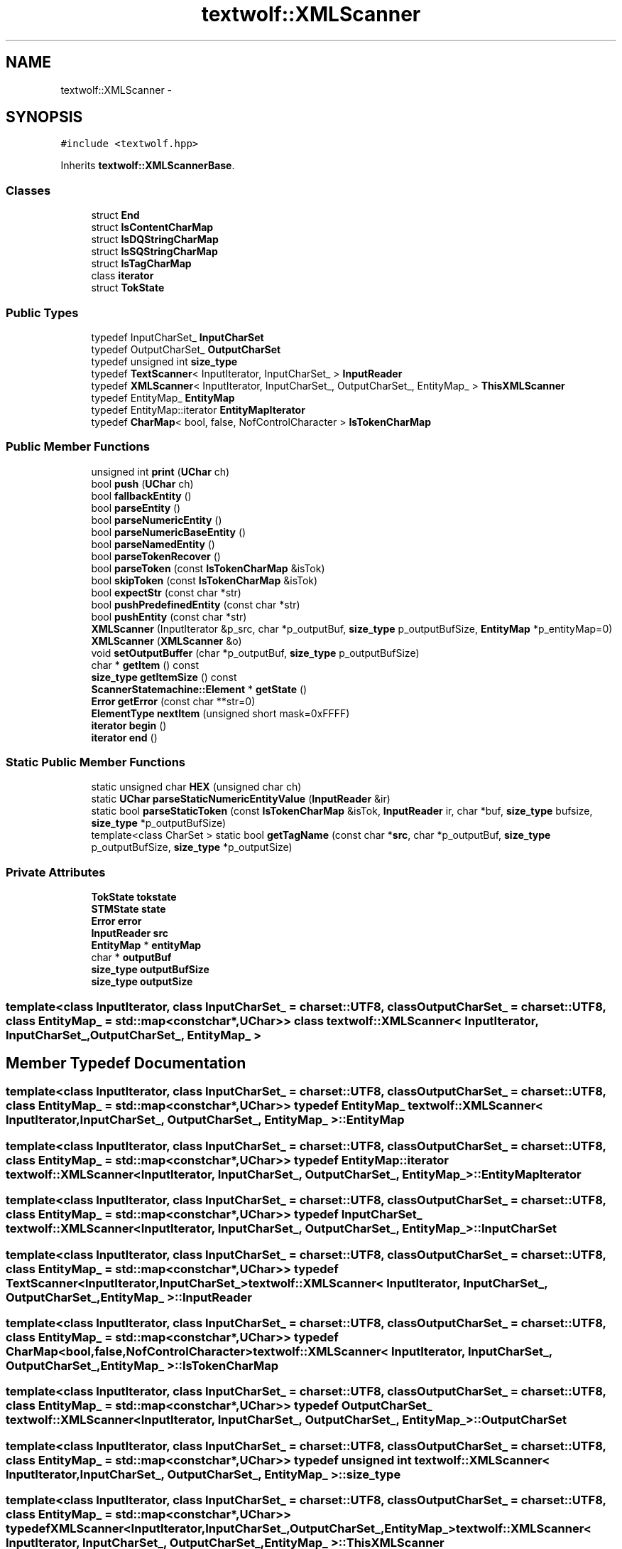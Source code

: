 .TH "textwolf::XMLScanner" 3 "10 Jun 2011" "textwolf" \" -*- nroff -*-
.ad l
.nh
.SH NAME
textwolf::XMLScanner \- 
.SH SYNOPSIS
.br
.PP
.PP
\fC#include <textwolf.hpp>\fP
.PP
Inherits \fBtextwolf::XMLScannerBase\fP.
.SS "Classes"

.in +1c
.ti -1c
.RI "struct \fBEnd\fP"
.br
.ti -1c
.RI "struct \fBIsContentCharMap\fP"
.br
.ti -1c
.RI "struct \fBIsDQStringCharMap\fP"
.br
.ti -1c
.RI "struct \fBIsSQStringCharMap\fP"
.br
.ti -1c
.RI "struct \fBIsTagCharMap\fP"
.br
.ti -1c
.RI "class \fBiterator\fP"
.br
.ti -1c
.RI "struct \fBTokState\fP"
.br
.in -1c
.SS "Public Types"

.in +1c
.ti -1c
.RI "typedef InputCharSet_ \fBInputCharSet\fP"
.br
.ti -1c
.RI "typedef OutputCharSet_ \fBOutputCharSet\fP"
.br
.ti -1c
.RI "typedef unsigned int \fBsize_type\fP"
.br
.ti -1c
.RI "typedef \fBTextScanner\fP< InputIterator, InputCharSet_ > \fBInputReader\fP"
.br
.ti -1c
.RI "typedef \fBXMLScanner\fP< InputIterator, InputCharSet_, OutputCharSet_, EntityMap_ > \fBThisXMLScanner\fP"
.br
.ti -1c
.RI "typedef EntityMap_ \fBEntityMap\fP"
.br
.ti -1c
.RI "typedef EntityMap::iterator \fBEntityMapIterator\fP"
.br
.ti -1c
.RI "typedef \fBCharMap\fP< bool, false, NofControlCharacter > \fBIsTokenCharMap\fP"
.br
.in -1c
.SS "Public Member Functions"

.in +1c
.ti -1c
.RI "unsigned int \fBprint\fP (\fBUChar\fP ch)"
.br
.ti -1c
.RI "bool \fBpush\fP (\fBUChar\fP ch)"
.br
.ti -1c
.RI "bool \fBfallbackEntity\fP ()"
.br
.ti -1c
.RI "bool \fBparseEntity\fP ()"
.br
.ti -1c
.RI "bool \fBparseNumericEntity\fP ()"
.br
.ti -1c
.RI "bool \fBparseNumericBaseEntity\fP ()"
.br
.ti -1c
.RI "bool \fBparseNamedEntity\fP ()"
.br
.ti -1c
.RI "bool \fBparseTokenRecover\fP ()"
.br
.ti -1c
.RI "bool \fBparseToken\fP (const \fBIsTokenCharMap\fP &isTok)"
.br
.ti -1c
.RI "bool \fBskipToken\fP (const \fBIsTokenCharMap\fP &isTok)"
.br
.ti -1c
.RI "bool \fBexpectStr\fP (const char *str)"
.br
.ti -1c
.RI "bool \fBpushPredefinedEntity\fP (const char *str)"
.br
.ti -1c
.RI "bool \fBpushEntity\fP (const char *str)"
.br
.ti -1c
.RI "\fBXMLScanner\fP (InputIterator &p_src, char *p_outputBuf, \fBsize_type\fP p_outputBufSize, \fBEntityMap\fP *p_entityMap=0)"
.br
.ti -1c
.RI "\fBXMLScanner\fP (\fBXMLScanner\fP &o)"
.br
.ti -1c
.RI "void \fBsetOutputBuffer\fP (char *p_outputBuf, \fBsize_type\fP p_outputBufSize)"
.br
.ti -1c
.RI "char * \fBgetItem\fP () const "
.br
.ti -1c
.RI "\fBsize_type\fP \fBgetItemSize\fP () const "
.br
.ti -1c
.RI "\fBScannerStatemachine::Element\fP * \fBgetState\fP ()"
.br
.ti -1c
.RI "\fBError\fP \fBgetError\fP (const char **str=0)"
.br
.ti -1c
.RI "\fBElementType\fP \fBnextItem\fP (unsigned short mask=0xFFFF)"
.br
.ti -1c
.RI "\fBiterator\fP \fBbegin\fP ()"
.br
.ti -1c
.RI "\fBiterator\fP \fBend\fP ()"
.br
.in -1c
.SS "Static Public Member Functions"

.in +1c
.ti -1c
.RI "static unsigned char \fBHEX\fP (unsigned char ch)"
.br
.ti -1c
.RI "static \fBUChar\fP \fBparseStaticNumericEntityValue\fP (\fBInputReader\fP &ir)"
.br
.ti -1c
.RI "static bool \fBparseStaticToken\fP (const \fBIsTokenCharMap\fP &isTok, \fBInputReader\fP ir, char *buf, \fBsize_type\fP bufsize, \fBsize_type\fP *p_outputBufSize)"
.br
.ti -1c
.RI "template<class CharSet > static bool \fBgetTagName\fP (const char *\fBsrc\fP, char *p_outputBuf, \fBsize_type\fP p_outputBufSize, \fBsize_type\fP *p_outputSize)"
.br
.in -1c
.SS "Private Attributes"

.in +1c
.ti -1c
.RI "\fBTokState\fP \fBtokstate\fP"
.br
.ti -1c
.RI "\fBSTMState\fP \fBstate\fP"
.br
.ti -1c
.RI "\fBError\fP \fBerror\fP"
.br
.ti -1c
.RI "\fBInputReader\fP \fBsrc\fP"
.br
.ti -1c
.RI "\fBEntityMap\fP * \fBentityMap\fP"
.br
.ti -1c
.RI "char * \fBoutputBuf\fP"
.br
.ti -1c
.RI "\fBsize_type\fP \fBoutputBufSize\fP"
.br
.ti -1c
.RI "\fBsize_type\fP \fBoutputSize\fP"
.br
.in -1c

.SS "template<class InputIterator, class InputCharSet_ = charset::UTF8, class OutputCharSet_ = charset::UTF8, class EntityMap_ = std::map<const char*,UChar>> class textwolf::XMLScanner< InputIterator, InputCharSet_, OutputCharSet_, EntityMap_ >"

.SH "Member Typedef Documentation"
.PP 
.SS "template<class InputIterator, class InputCharSet_ = charset::UTF8, class OutputCharSet_ = charset::UTF8, class EntityMap_ = std::map<const char*,UChar>> typedef EntityMap_ \fBtextwolf::XMLScanner\fP< InputIterator, InputCharSet_, OutputCharSet_, EntityMap_ >::\fBEntityMap\fP"
.SS "template<class InputIterator, class InputCharSet_ = charset::UTF8, class OutputCharSet_ = charset::UTF8, class EntityMap_ = std::map<const char*,UChar>> typedef EntityMap::iterator \fBtextwolf::XMLScanner\fP< InputIterator, InputCharSet_, OutputCharSet_, EntityMap_ >::\fBEntityMapIterator\fP"
.SS "template<class InputIterator, class InputCharSet_ = charset::UTF8, class OutputCharSet_ = charset::UTF8, class EntityMap_ = std::map<const char*,UChar>> typedef InputCharSet_ \fBtextwolf::XMLScanner\fP< InputIterator, InputCharSet_, OutputCharSet_, EntityMap_ >::\fBInputCharSet\fP"
.SS "template<class InputIterator, class InputCharSet_ = charset::UTF8, class OutputCharSet_ = charset::UTF8, class EntityMap_ = std::map<const char*,UChar>> typedef \fBTextScanner\fP<InputIterator,InputCharSet_> \fBtextwolf::XMLScanner\fP< InputIterator, InputCharSet_, OutputCharSet_, EntityMap_ >::\fBInputReader\fP"
.SS "template<class InputIterator, class InputCharSet_ = charset::UTF8, class OutputCharSet_ = charset::UTF8, class EntityMap_ = std::map<const char*,UChar>> typedef \fBCharMap\fP<bool,false,NofControlCharacter> \fBtextwolf::XMLScanner\fP< InputIterator, InputCharSet_, OutputCharSet_, EntityMap_ >::\fBIsTokenCharMap\fP"
.SS "template<class InputIterator, class InputCharSet_ = charset::UTF8, class OutputCharSet_ = charset::UTF8, class EntityMap_ = std::map<const char*,UChar>> typedef OutputCharSet_ \fBtextwolf::XMLScanner\fP< InputIterator, InputCharSet_, OutputCharSet_, EntityMap_ >::\fBOutputCharSet\fP"
.SS "template<class InputIterator, class InputCharSet_ = charset::UTF8, class OutputCharSet_ = charset::UTF8, class EntityMap_ = std::map<const char*,UChar>> typedef unsigned int \fBtextwolf::XMLScanner\fP< InputIterator, InputCharSet_, OutputCharSet_, EntityMap_ >::\fBsize_type\fP"
.SS "template<class InputIterator, class InputCharSet_ = charset::UTF8, class OutputCharSet_ = charset::UTF8, class EntityMap_ = std::map<const char*,UChar>> typedef \fBXMLScanner\fP<InputIterator,InputCharSet_,OutputCharSet_,EntityMap_> \fBtextwolf::XMLScanner\fP< InputIterator, InputCharSet_, OutputCharSet_, EntityMap_ >::\fBThisXMLScanner\fP"
.SH "Constructor & Destructor Documentation"
.PP 
.SS "template<class InputIterator, class InputCharSet_ = charset::UTF8, class OutputCharSet_ = charset::UTF8, class EntityMap_ = std::map<const char*,UChar>> \fBtextwolf::XMLScanner\fP< InputIterator, InputCharSet_, OutputCharSet_, EntityMap_ >::\fBXMLScanner\fP (InputIterator & p_src, char * p_outputBuf, \fBsize_type\fP p_outputBufSize, \fBEntityMap\fP * p_entityMap = \fC0\fP)\fC [inline]\fP"
.SS "template<class InputIterator, class InputCharSet_ = charset::UTF8, class OutputCharSet_ = charset::UTF8, class EntityMap_ = std::map<const char*,UChar>> \fBtextwolf::XMLScanner\fP< InputIterator, InputCharSet_, OutputCharSet_, EntityMap_ >::\fBXMLScanner\fP (\fBXMLScanner\fP< InputIterator, InputCharSet_, OutputCharSet_, EntityMap_ > & o)\fC [inline]\fP"
.SH "Member Function Documentation"
.PP 
.SS "template<class InputIterator, class InputCharSet_ = charset::UTF8, class OutputCharSet_ = charset::UTF8, class EntityMap_ = std::map<const char*,UChar>> \fBiterator\fP \fBtextwolf::XMLScanner\fP< InputIterator, InputCharSet_, OutputCharSet_, EntityMap_ >::begin ()\fC [inline]\fP"
.SS "template<class InputIterator, class InputCharSet_ = charset::UTF8, class OutputCharSet_ = charset::UTF8, class EntityMap_ = std::map<const char*,UChar>> \fBiterator\fP \fBtextwolf::XMLScanner\fP< InputIterator, InputCharSet_, OutputCharSet_, EntityMap_ >::end ()\fC [inline]\fP"
.SS "template<class InputIterator, class InputCharSet_ = charset::UTF8, class OutputCharSet_ = charset::UTF8, class EntityMap_ = std::map<const char*,UChar>> bool \fBtextwolf::XMLScanner\fP< InputIterator, InputCharSet_, OutputCharSet_, EntityMap_ >::expectStr (const char * str)\fC [inline]\fP"
.SS "template<class InputIterator, class InputCharSet_ = charset::UTF8, class OutputCharSet_ = charset::UTF8, class EntityMap_ = std::map<const char*,UChar>> bool \fBtextwolf::XMLScanner\fP< InputIterator, InputCharSet_, OutputCharSet_, EntityMap_ >::fallbackEntity ()\fC [inline]\fP"
.SS "template<class InputIterator, class InputCharSet_ = charset::UTF8, class OutputCharSet_ = charset::UTF8, class EntityMap_ = std::map<const char*,UChar>> \fBError\fP \fBtextwolf::XMLScanner\fP< InputIterator, InputCharSet_, OutputCharSet_, EntityMap_ >::getError (const char ** str = \fC0\fP)\fC [inline]\fP"
.SS "template<class InputIterator, class InputCharSet_ = charset::UTF8, class OutputCharSet_ = charset::UTF8, class EntityMap_ = std::map<const char*,UChar>> char* \fBtextwolf::XMLScanner\fP< InputIterator, InputCharSet_, OutputCharSet_, EntityMap_ >::getItem () const\fC [inline]\fP"
.SS "template<class InputIterator, class InputCharSet_ = charset::UTF8, class OutputCharSet_ = charset::UTF8, class EntityMap_ = std::map<const char*,UChar>> \fBsize_type\fP \fBtextwolf::XMLScanner\fP< InputIterator, InputCharSet_, OutputCharSet_, EntityMap_ >::getItemSize () const\fC [inline]\fP"
.SS "template<class InputIterator, class InputCharSet_ = charset::UTF8, class OutputCharSet_ = charset::UTF8, class EntityMap_ = std::map<const char*,UChar>> \fBScannerStatemachine::Element\fP* \fBtextwolf::XMLScanner\fP< InputIterator, InputCharSet_, OutputCharSet_, EntityMap_ >::getState ()\fC [inline]\fP"
.SS "template<class InputIterator, class InputCharSet_ = charset::UTF8, class OutputCharSet_ = charset::UTF8, class EntityMap_ = std::map<const char*,UChar>> template<class CharSet > static bool \fBtextwolf::XMLScanner\fP< InputIterator, InputCharSet_, OutputCharSet_, EntityMap_ >::getTagName (const char * src, char * p_outputBuf, \fBsize_type\fP p_outputBufSize, \fBsize_type\fP * p_outputSize)\fC [inline, static]\fP"
.SS "template<class InputIterator, class InputCharSet_ = charset::UTF8, class OutputCharSet_ = charset::UTF8, class EntityMap_ = std::map<const char*,UChar>> static unsigned char \fBtextwolf::XMLScanner\fP< InputIterator, InputCharSet_, OutputCharSet_, EntityMap_ >::HEX (unsigned char ch)\fC [inline, static]\fP"
.SS "template<class InputIterator, class InputCharSet_ = charset::UTF8, class OutputCharSet_ = charset::UTF8, class EntityMap_ = std::map<const char*,UChar>> \fBElementType\fP \fBtextwolf::XMLScanner\fP< InputIterator, InputCharSet_, OutputCharSet_, EntityMap_ >::nextItem (unsigned short mask = \fC0xFFFF\fP)\fC [inline]\fP"
.SS "template<class InputIterator, class InputCharSet_ = charset::UTF8, class OutputCharSet_ = charset::UTF8, class EntityMap_ = std::map<const char*,UChar>> bool \fBtextwolf::XMLScanner\fP< InputIterator, InputCharSet_, OutputCharSet_, EntityMap_ >::parseEntity ()\fC [inline]\fP"
.SS "template<class InputIterator, class InputCharSet_ = charset::UTF8, class OutputCharSet_ = charset::UTF8, class EntityMap_ = std::map<const char*,UChar>> bool \fBtextwolf::XMLScanner\fP< InputIterator, InputCharSet_, OutputCharSet_, EntityMap_ >::parseNamedEntity ()\fC [inline]\fP"
.SS "template<class InputIterator, class InputCharSet_ = charset::UTF8, class OutputCharSet_ = charset::UTF8, class EntityMap_ = std::map<const char*,UChar>> bool \fBtextwolf::XMLScanner\fP< InputIterator, InputCharSet_, OutputCharSet_, EntityMap_ >::parseNumericBaseEntity ()\fC [inline]\fP"
.SS "template<class InputIterator, class InputCharSet_ = charset::UTF8, class OutputCharSet_ = charset::UTF8, class EntityMap_ = std::map<const char*,UChar>> bool \fBtextwolf::XMLScanner\fP< InputIterator, InputCharSet_, OutputCharSet_, EntityMap_ >::parseNumericEntity ()\fC [inline]\fP"
.SS "template<class InputIterator, class InputCharSet_ = charset::UTF8, class OutputCharSet_ = charset::UTF8, class EntityMap_ = std::map<const char*,UChar>> static \fBUChar\fP \fBtextwolf::XMLScanner\fP< InputIterator, InputCharSet_, OutputCharSet_, EntityMap_ >::parseStaticNumericEntityValue (\fBInputReader\fP & ir)\fC [inline, static]\fP"
.SS "template<class InputIterator, class InputCharSet_ = charset::UTF8, class OutputCharSet_ = charset::UTF8, class EntityMap_ = std::map<const char*,UChar>> static bool \fBtextwolf::XMLScanner\fP< InputIterator, InputCharSet_, OutputCharSet_, EntityMap_ >::parseStaticToken (const \fBIsTokenCharMap\fP & isTok, \fBInputReader\fP ir, char * buf, \fBsize_type\fP bufsize, \fBsize_type\fP * p_outputBufSize)\fC [inline, static]\fP"
.SS "template<class InputIterator, class InputCharSet_ = charset::UTF8, class OutputCharSet_ = charset::UTF8, class EntityMap_ = std::map<const char*,UChar>> bool \fBtextwolf::XMLScanner\fP< InputIterator, InputCharSet_, OutputCharSet_, EntityMap_ >::parseToken (const \fBIsTokenCharMap\fP & isTok)\fC [inline]\fP"
.SS "template<class InputIterator, class InputCharSet_ = charset::UTF8, class OutputCharSet_ = charset::UTF8, class EntityMap_ = std::map<const char*,UChar>> bool \fBtextwolf::XMLScanner\fP< InputIterator, InputCharSet_, OutputCharSet_, EntityMap_ >::parseTokenRecover ()\fC [inline]\fP"
.SS "template<class InputIterator, class InputCharSet_ = charset::UTF8, class OutputCharSet_ = charset::UTF8, class EntityMap_ = std::map<const char*,UChar>> unsigned int \fBtextwolf::XMLScanner\fP< InputIterator, InputCharSet_, OutputCharSet_, EntityMap_ >::print (\fBUChar\fP ch)\fC [inline]\fP"
.SS "template<class InputIterator, class InputCharSet_ = charset::UTF8, class OutputCharSet_ = charset::UTF8, class EntityMap_ = std::map<const char*,UChar>> bool \fBtextwolf::XMLScanner\fP< InputIterator, InputCharSet_, OutputCharSet_, EntityMap_ >::push (\fBUChar\fP ch)\fC [inline]\fP"
.SS "template<class InputIterator, class InputCharSet_ = charset::UTF8, class OutputCharSet_ = charset::UTF8, class EntityMap_ = std::map<const char*,UChar>> bool \fBtextwolf::XMLScanner\fP< InputIterator, InputCharSet_, OutputCharSet_, EntityMap_ >::pushEntity (const char * str)\fC [inline]\fP"
.SS "template<class InputIterator, class InputCharSet_ = charset::UTF8, class OutputCharSet_ = charset::UTF8, class EntityMap_ = std::map<const char*,UChar>> bool \fBtextwolf::XMLScanner\fP< InputIterator, InputCharSet_, OutputCharSet_, EntityMap_ >::pushPredefinedEntity (const char * str)\fC [inline]\fP"
.SS "template<class InputIterator, class InputCharSet_ = charset::UTF8, class OutputCharSet_ = charset::UTF8, class EntityMap_ = std::map<const char*,UChar>> void \fBtextwolf::XMLScanner\fP< InputIterator, InputCharSet_, OutputCharSet_, EntityMap_ >::setOutputBuffer (char * p_outputBuf, \fBsize_type\fP p_outputBufSize)\fC [inline]\fP"
.SS "template<class InputIterator, class InputCharSet_ = charset::UTF8, class OutputCharSet_ = charset::UTF8, class EntityMap_ = std::map<const char*,UChar>> bool \fBtextwolf::XMLScanner\fP< InputIterator, InputCharSet_, OutputCharSet_, EntityMap_ >::skipToken (const \fBIsTokenCharMap\fP & isTok)\fC [inline]\fP"
.SH "Member Data Documentation"
.PP 
.SS "template<class InputIterator, class InputCharSet_ = charset::UTF8, class OutputCharSet_ = charset::UTF8, class EntityMap_ = std::map<const char*,UChar>> \fBEntityMap\fP* \fBtextwolf::XMLScanner\fP< InputIterator, InputCharSet_, OutputCharSet_, EntityMap_ >::\fBentityMap\fP\fC [private]\fP"
.SS "template<class InputIterator, class InputCharSet_ = charset::UTF8, class OutputCharSet_ = charset::UTF8, class EntityMap_ = std::map<const char*,UChar>> \fBError\fP \fBtextwolf::XMLScanner\fP< InputIterator, InputCharSet_, OutputCharSet_, EntityMap_ >::\fBerror\fP\fC [private]\fP"
.SS "template<class InputIterator, class InputCharSet_ = charset::UTF8, class OutputCharSet_ = charset::UTF8, class EntityMap_ = std::map<const char*,UChar>> char* \fBtextwolf::XMLScanner\fP< InputIterator, InputCharSet_, OutputCharSet_, EntityMap_ >::\fBoutputBuf\fP\fC [private]\fP"
.SS "template<class InputIterator, class InputCharSet_ = charset::UTF8, class OutputCharSet_ = charset::UTF8, class EntityMap_ = std::map<const char*,UChar>> \fBsize_type\fP \fBtextwolf::XMLScanner\fP< InputIterator, InputCharSet_, OutputCharSet_, EntityMap_ >::\fBoutputBufSize\fP\fC [private]\fP"
.SS "template<class InputIterator, class InputCharSet_ = charset::UTF8, class OutputCharSet_ = charset::UTF8, class EntityMap_ = std::map<const char*,UChar>> \fBsize_type\fP \fBtextwolf::XMLScanner\fP< InputIterator, InputCharSet_, OutputCharSet_, EntityMap_ >::\fBoutputSize\fP\fC [private]\fP"
.SS "template<class InputIterator, class InputCharSet_ = charset::UTF8, class OutputCharSet_ = charset::UTF8, class EntityMap_ = std::map<const char*,UChar>> \fBInputReader\fP \fBtextwolf::XMLScanner\fP< InputIterator, InputCharSet_, OutputCharSet_, EntityMap_ >::\fBsrc\fP\fC [private]\fP"
.SS "template<class InputIterator, class InputCharSet_ = charset::UTF8, class OutputCharSet_ = charset::UTF8, class EntityMap_ = std::map<const char*,UChar>> \fBSTMState\fP \fBtextwolf::XMLScanner\fP< InputIterator, InputCharSet_, OutputCharSet_, EntityMap_ >::\fBstate\fP\fC [private]\fP"
.SS "template<class InputIterator, class InputCharSet_ = charset::UTF8, class OutputCharSet_ = charset::UTF8, class EntityMap_ = std::map<const char*,UChar>> \fBTokState\fP \fBtextwolf::XMLScanner\fP< InputIterator, InputCharSet_, OutputCharSet_, EntityMap_ >::\fBtokstate\fP\fC [private]\fP"

.SH "Author"
.PP 
Generated automatically by Doxygen for textwolf from the source code.
